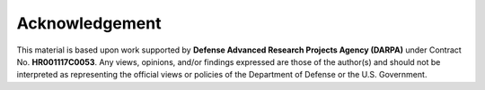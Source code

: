 Acknowledgement
===============

This material is based upon work supported by **Defense Advanced Research Projects Agency (DARPA)** under Contract No. **HR001117C0053**. Any views, opinions, and/or findings expressed are those of the author(s) and should not be interpreted as representing the official views or policies of the Department of Defense or the U.S. Government.